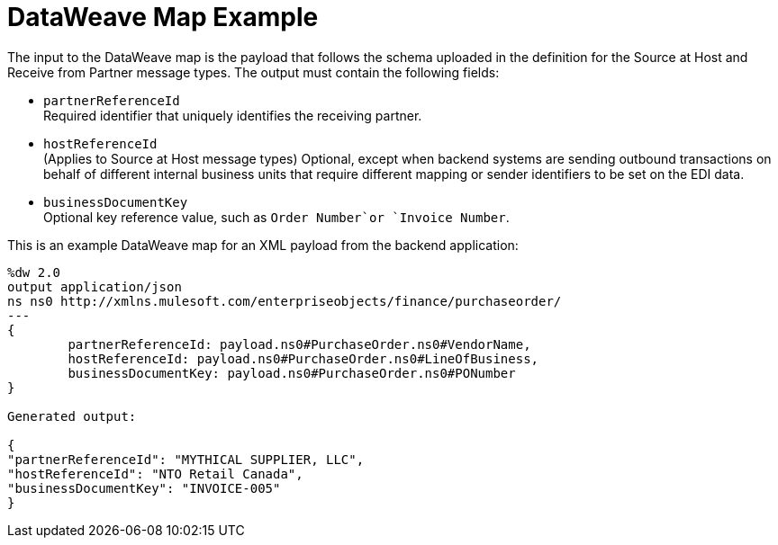 = DataWeave Map Example

The input to the DataWeave map is the payload that follows the schema uploaded in the definition for the Source at Host and Receive from Partner message types. The output must contain the following fields:

* `partnerReferenceId` +
Required identifier that uniquely identifies the receiving partner.
* `hostReferenceId` +
(Applies to Source at Host message types) Optional, except when backend systems are sending outbound transactions on behalf of different internal business units that require different mapping or sender identifiers to be set on the EDI data.
* `businessDocumentKey` +
Optional key reference value, such as `Order Number`or `Invoice Number`.

This is an example DataWeave map for an XML payload from the backend application:

[source,DataWeave,linenums]
----
%dw 2.0
output application/json
ns ns0 http://xmlns.mulesoft.com/enterpriseobjects/finance/purchaseorder/
---
{
	partnerReferenceId: payload.ns0#PurchaseOrder.ns0#VendorName,
	hostReferenceId: payload.ns0#PurchaseOrder.ns0#LineOfBusiness,
	businessDocumentKey: payload.ns0#PurchaseOrder.ns0#PONumber
}

Generated output:

{
"partnerReferenceId": "MYTHICAL SUPPLIER, LLC",
"hostReferenceId": "NTO Retail Canada",
"businessDocumentKey": "INVOICE-005"
}
----
